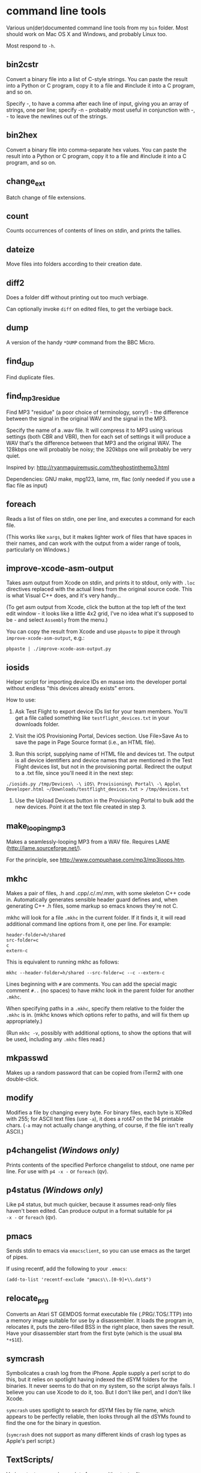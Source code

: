 * command line tools

Various un(der)documented command line tools from my =bin= folder.
Most should work on Mac OS X and Windows, and probably Linux too.

Most respond to =-h=.

** bin2cstr

Convert a binary file into a list of C-style strings. You can paste
the result into a Python or C program, copy it to a file and #include
it into a C program, and so on.

Specify -, to have a comma after each line of input, giving you an
array of strings, one per line; specify -n - probably most useful in
conjunction with -, - to leave the newlines out of the strings.

** bin2hex

Convert a binary file into comma-separate hex values. You can paste
the result into a Python or C program, copy it to a file and #include it
into a C program, and so on.

** change_ext

Batch change of file extensions.

** count

Counts occurrences of contents of lines on stdin, and prints the
tallies.

** dateize

Move files into folders according to their creation date.

** diff2

Does a folder diff without printing out too much verbiage.

Can optionally invoke =diff= on edited files, to get the verbiage
back.

** dump

A version of the handy =*DUMP= command from the BBC Micro.

** find_dup

Find duplicate files.

** find_mp3_residue

Find MP3 "residue" (a poor choice of terminology, sorry!) - the
difference between the signal in the original WAV and the signal in
the MP3.

Specify the name of a .wav file. It will compress it to MP3 using
various settings (both CBR and VBR), then for each set of settings it
will produce a WAV that's the difference between that MP3 and the
original WAV. The 128kbps one will probably be noisy; the 320kbps one
will probably be very quiet.

Inspired by: http://ryanmaguiremusic.com/theghostinthemp3.html

Dependencies: GNU make, mpg123, lame, rm, flac (only needed if you use
a flac file as input)

** foreach

Reads a list of files on stdin, one per line, and executes a command
for each file.

(This works like =xargs=, but it makes lighter work of files that have
spaces in their names, and can work with the output from a wider range
of tools, particularly on Windows.)

** improve-xcode-asm-output

Takes asm output from Xcode on stdin, and prints it to stdout, only
with =.loc= directives replaced with the actual lines from the
original source code. This is what Visual C++ does, and it's very
handy...

(To get asm output from Xcode, click the button at the top left of the
text edit window - it looks like a little 4x2 grid, I've no idea what
it's supposed to be - and select =Assembly= from the menu.)

You can copy the result from Xcode and use =pbpaste= to pipe it
through =improve-xcode-asm-output=, e.g.:

: pbpaste | ./improve-xcode-asm-output.py

** iosids

Helper script for importing device IDs en masse into the developer
portal without endless "this devices already exists" errors.

How to use:

1. Ask Test Flight to export device IDs list for your team
   members. You'll get a file called something like
   =testflight_devices.txt= in your downloads folder.

2. Visit the iOS Provisioning Portal, Devices section. Use File>Save
   As to save the page in Page Source format (i.e., an HTML file).

3. Run this script, supplying name of HTML file and devices txt. The
   output is all device identifiers and device names that are
   mentioned in the Test Flight devices list, but not in the
   provisioning portal. Redirect the output to a .txt file, since
   you'll need it in the next step:

: ./iosids.py /tmp/Devices\ -\ iOS\ Provisioning\ Portal\ -\ Apple\ Developer.html ~/Downloads/testflight_devices.txt > /tmp/devices.txt

4. Use the Upload Devices button in the Provisioning Portal to bulk
   add the new devices. Point it at the text file created in step 3.

** make_looping_mp3

Makes a seamlessly-looping MP3 from a WAV file. Requires LAME
([[http://lame.sourceforge.net/]]).

For the principle, see [[http://www.compuphase.com/mp3/mp3loops.htm]].

** mkhc

Makes a pair of files, .h and .cpp/.c/.m/.mm, with some skeleton C++
code in. Automatically generates sensible header guard defines and,
when generating C++ .h files, some markup so emacs knows they're not
C.

mkhc will look for a file =.mkhc= in the current folder. If it finds
it, it will read additional command line options from it, one per
line. For example:

: header-folder=h/shared
: src-folder=c
: c
: extern-c

This is equivalent to running mkhc as follows:

: mkhc --header-folder=h/shared --src-folder=c --c --extern-c

Lines beginning with =#= are comments. You can add the special magic
comment =#..= (no spaces) to have mkhc look in the parent folder for
another =.mkhc=.

When specifying paths in a =.mkhc=, specify them relative to the
folder the =.mkhc= is in. (mkhc knows which options refer to paths,
and will fix them up appropriately.)

(Run =mkhc -v=, possibly with additional options, to show the options
that will be used, including any =.mkhc= files read.)

#+BEGIN_EX

** mkpasswd

Makes up a random password that can be copied from iTerm2 with one
double-click.

** modify

Modifies a file by changing every byte. For binary files, each byte is
XORed with 255; for ASCII text files (use =-a=), it does a rot47 on
the 94 printable chars. (=-a= may not actually change anything, of
course, if the file isn't really ASCII.)

** p4changelist /(Windows only)/

Prints contents of the specified Perforce changelist to stdout, one
name per line. For use with =p4 -x -= or =foreach= (qv).

** p4status /(Windows only)/

Like p4 status, but much quicker, because it assumes read-only files
haven't been edited. Can produce output in a format suitable for =p4
-x -= or =foreach= (qv).

** pmacs

Sends stdin to emacs via =emacsclient=, so you can use emacs as the
target of pipes.

If using recentf, add the following to your =.emacs=:

: (add-to-list 'recentf-exclude "pmacs\\.[0-9]+\\.dat$")

** relocate_prg

Converts an Atari ST GEMDOS format executable file (.PRG/.TOS/.TTP)
into a memory image suitable for use by a disassembler. It loads the
program in, relocates it, puts the zero-filled BSS in the right place,
then saves the result. Have your disassembler start from the first
byte (which is the usual =BRA *+$1E=).

** symcrash

Symbolicates a crash log from the iPhone. Apple supply a perl script
to do this, but it relies on spotlight having indexed the dSYM folders
for the binaries. It never seems to do that on my system, so the
script always fails. I believe you can use Xcode to do it, too. But I
don't like perl, and I don't like Xcode.

=symcrash= uses spotlight to search for dSYM files by file name, which
appears to be perfectly reliable, then looks through all the dSYMs
found to find the one for the binary in question.

(=symcrash= does not support as many different kinds of crash log
types as Apple's perl script.)

** TextScripts/

Various text-processing scripts for use with a text editor.

For emacs, use `M-x shell-command-on-region`.

For Xcode 4.x, use my UserScripts fixin from
[[https://github.com/davekeck/Xcode-4-Fixins]].

For Visual Studio 2012 and later, use my VSScripts addin from
[[https://github.com/tom-seddon/VSScripts]].

** tma

Analyze Time Machine backups. There are various options, but just run
it like this, from your Time Machine backups folder:

: tma -wum

This tells you how the most recent backup differed from the
penultimate one. Handy if Time Machine backs up a ton of stuff, and
you're not sure why.

** wavdump

Lists WAV file chunks. Pretty-prints chunks it knows about.

